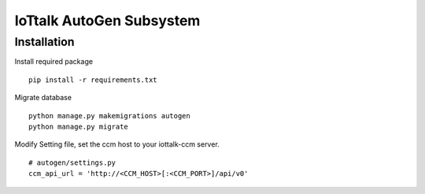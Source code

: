 IoTtalk AutoGen Subsystem
======================================================================


Installation
----------------------------------------------------------------------

Install required package
::

    pip install -r requirements.txt

Migrate database
::

    python manage.py makemigrations autogen
    python manage.py migrate

Modify Setting file, set the ccm host to your iottalk-ccm server.
::
    # autogen/settings.py
    ccm_api_url = 'http://<CCM_HOST>[:<CCM_PORT>]/api/v0'
